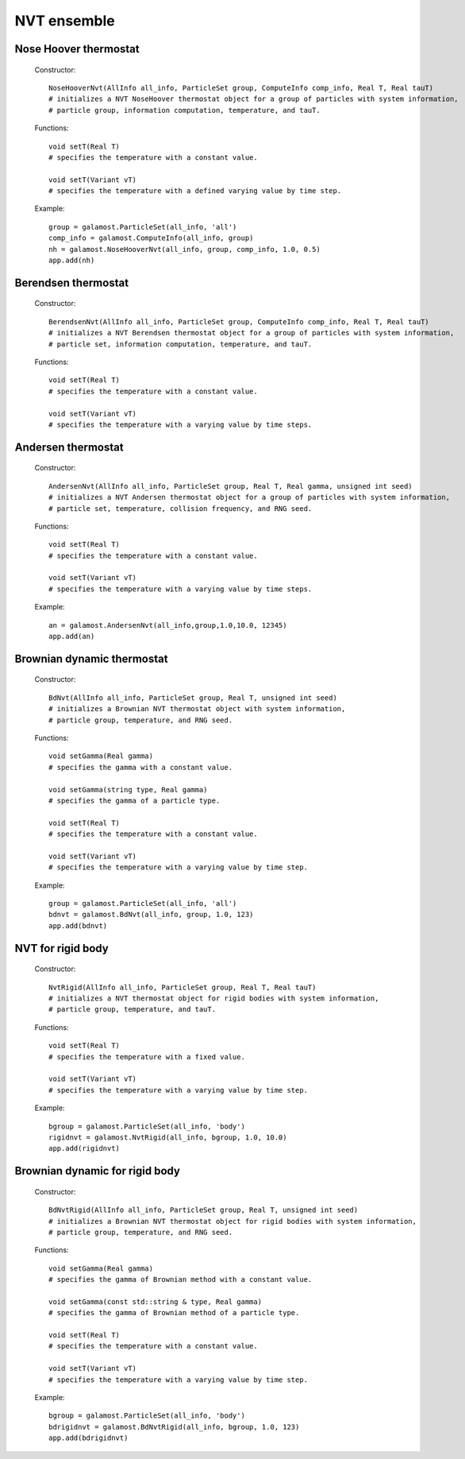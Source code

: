 NVT ensemble
============

Nose Hoover thermostat
----------------------

   Constructor::
   
      NoseHooverNvt(AllInfo all_info, ParticleSet group, ComputeInfo comp_info, Real T, Real tauT)
      # initializes a NVT NoseHoover thermostat object for a group of particles with system information, 
      # particle group, information computation, temperature, and tauT.
	  
   Functions::
   
      void setT(Real T)
      # specifies the temperature with a constant value.
	  
      void setT(Variant vT)
      # specifies the temperature with a defined varying value by time step.
	  
   Example::
   
      group = galamost.ParticleSet(all_info, 'all')
      comp_info = galamost.ComputeInfo(all_info, group)
      nh = galamost.NoseHooverNvt(all_info, group, comp_info, 1.0, 0.5)
      app.add(nh)


Berendsen thermostat
--------------------

   Constructor::
    
      BerendsenNvt(AllInfo all_info, ParticleSet group, ComputeInfo comp_info, Real T, Real tauT)
      # initializes a NVT Berendsen thermostat object for a group of particles with system information, 
      # particle set, information computation, temperature, and tauT.
	  
   Functions::
   
      void setT(Real T)
      # specifies the temperature with a constant value.
      
      void setT(Variant vT)
      # specifies the temperature with a varying value by time steps.
   
   
Andersen thermostat
-------------------

   Constructor::
   
      AndersenNvt(AllInfo all_info, ParticleSet group, Real T, Real gamma, unsigned int seed)
      # initializes a NVT Andersen thermostat object for a group of particles with system information, 
      # particle set, temperature, collision frequency, and RNG seed.
	  
   Functions::
   
      void setT(Real T)
      # specifies the temperature with a constant value.
	  
      void setT(Variant vT)
      # specifies the temperature with a varying value by time steps.
	  
   Example::
   
      an = galamost.AndersenNvt(all_info,group,1.0,10.0, 12345)
      app.add(an)

Brownian dynamic thermostat
---------------------------

   Constructor::
   
      BdNvt(AllInfo all_info, ParticleSet group, Real T, unsigned int seed)
      # initializes a Brownian NVT thermostat object with system information, 
      # particle group, temperature, and RNG seed.
	  
   Functions::
   
      void setGamma(Real gamma)
      # specifies the gamma with a constant value.
	  
      void setGamma(string type, Real gamma)
      # specifies the gamma of a particle type.
	  
      void setT(Real T)
      # specifies the temperature with a constant value.
	  
      void setT(Variant vT)
      # specifies the temperature with a varying value by time step.
	  
   Example::
   
      group = galamost.ParticleSet(all_info, 'all')
      bdnvt = galamost.BdNvt(all_info, group, 1.0, 123)
      app.add(bdnvt)



NVT for rigid body
------------------

   Constructor::
   
      NvtRigid(AllInfo all_info, ParticleSet group, Real T, Real tauT)
      # initializes a NVT thermostat object for rigid bodies with system information, 
      # particle group, temperature, and tauT.
	  
   Functions::
   
      void setT(Real T)
      # specifies the temperature with a fixed value.
	  
      void setT(Variant vT)
      # specifies the temperature with a varying value by time step.
	  
   Example::
   
      bgroup = galamost.ParticleSet(all_info, 'body')
      rigidnvt = galamost.NvtRigid(all_info, bgroup, 1.0, 10.0)
      app.add(rigidnvt)

Brownian dynamic for rigid body
-------------------------------
   Constructor::
   
      BdNvtRigid(AllInfo all_info, ParticleSet group, Real T, unsigned int seed)
      # initializes a Brownian NVT thermostat object for rigid bodies with system information, 
      # particle group, temperature, and RNG seed.
	  
   Functions::
   
      void setGamma(Real gamma)
      # specifies the gamma of Brownian method with a constant value.
	  
      void setGamma(const std::string & type, Real gamma)
      # specifies the gamma of Brownian method of a particle type.
	  
      void setT(Real T)
      # specifies the temperature with a constant value.
	  
      void setT(Variant vT)
      # specifies the temperature with a varying value by time step.
	  
   Example::
   
      bgroup = galamost.ParticleSet(all_info, 'body')
      bdrigidnvt = galamost.BdNvtRigid(all_info, bgroup, 1.0, 123)
      app.add(bdrigidnvt)
